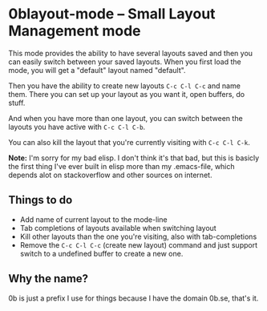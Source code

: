 * 0blayout-mode -- Small Layout Management mode

This mode provides the ability to have several layouts saved and then you can
easily switch between your saved layouts. When you first load the mode, you will
get a "default" layout named "default".

Then you have the ability to create new layouts ~C-c C-l C-c~ and name them.
There you can set up your layout as you want it, open buffers, do stuff.

And when you have more than one layout, you can switch between the layouts you
have active with ~C-c C-l C-b~.

You can also kill the layout that you're currently visiting with ~C-c C-l C-k~.

*Note:* I'm sorry for my bad elisp. I don't think it's that bad, but this is
basicly the first thing I've ever built in elisp more than my .emacs-file, which
depends alot on stackoverflow and other sources on internet.

** Things to do
 - Add name of current layout to the mode-line
 - Tab completions of layouts available when switching layout
 - Kill other layouts than the one you're visiting, also with tab-completions
 - Remove the ~C-c C-l C-c~ (create new layout) command and just support switch to a undefined buffer to create a new one.

** Why the name?
0b is just a prefix I use for things because I have the domain 0b.se, that's it.
